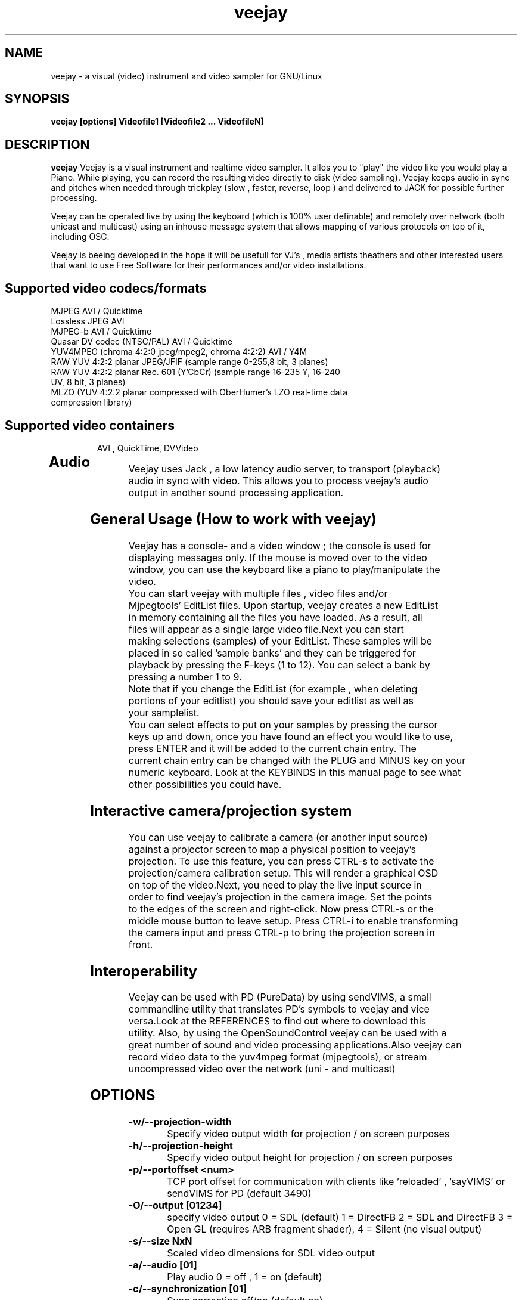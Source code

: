 .TH "veejay" 1
.SH NAME
veejay - a visual (video) instrument and video sampler for GNU/Linux
.SH SYNOPSIS
.B veejay [options] Videofile1 [Videofile2 ... VideofileN]
.SH DESCRIPTION
.B veejay
Veejay is a visual instrument and realtime video sampler. It allos you
to "play" the video like you would play a Piano.
While playing, you can record the resulting video directly to disk (video sampling). Veejay keeps audio in sync and pitches when needed through trickplay (slow , faster, reverse, loop ) and delivered to JACK for possible further processing.

Veejay can be operated live by using the keyboard (which is 100% user definable)
and remotely over network (both unicast and multicast) using an inhouse message
system that allows mapping of various protocols on top of it, including OSC.

Veejay is beeing developed in the hope it will be usefull for VJ's , media artists
theathers and other interested users that want to use Free Software for their
performances and/or video installations.

.TP
.SH Supported video codecs/formats
.TP

.TP
MJPEG AVI / Quicktime 
.TP
Lossless JPEG AVI
.TP
MJPEG-b AVI / Quicktime
.TP
Quasar DV codec (NTSC/PAL) AVI / Quicktime
.TP
YUV4MPEG (chroma 4:2:0 jpeg/mpeg2, chroma 4:2:2) AVI / Y4M
.TP
RAW YUV 4:2:2 planar JPEG/JFIF (sample range 0-255,8 bit, 3 planes)
.TP
RAW YUV 4:2:2 planar  Rec. 601 (Y’CbCr) (sample range 16-235 Y, 16-240 UV, 8 bit, 3 planes)
.TP
MLZO (YUV 4:2:2 planar compressed with OberHumer's LZO real-time data compression library)
.TP
.SH Supported video containers
AVI , QuickTime, DVVideo
.TP
.SH Audio
.TP
Veejay uses Jack , a low latency audio server, to transport (playback) audio in sync with video. This allows you to process veejay's audio output in another sound processing application.
.TP
.SH General Usage (How to work with veejay)
.TP
Veejay has a console- and a video window ; the console is used for displaying messages only. If the mouse is moved over to the video window, you can use the keyboard like a piano to play/manipulate the video.
.TP
You can start veejay with multiple files , video files and/or Mjpegtools' EditList files. Upon startup, veejay creates a new EditList in memory containing all the files you have loaded. As a result, all files will appear as a single large video file.Next you can start making selections (samples) of your EditList. These samples will be placed in so called 'sample banks' and they can be triggered for playback by pressing the F-keys (1 to 12). You can select a bank by pressing a number 1 to 9.
.TP
Note that if you change the EditList (for example , when deleting portions of your editlist) you should save your editlist as well as your samplelist.
.TP
You can select effects to put on your samples by pressing the cursor keys up and down, once you have found an effect you would like to use, press ENTER and it will be added to the current chain entry. The current chain entry can be changed with the PLUG and MINUS key on your numeric keyboard. Look at the KEYBINDS in this manual page to see what other possibilities you could have. 
.TP
.SH Interactive camera/projection system
.TP
You can use veejay to calibrate a camera (or another input source) against a projector screen to map a physical position to veejay's projection. To use this feature, you can press CTRL\-s to activate the projection/camera calibration setup. This will render a graphical OSD on top of the video.Next, you need to play the live input source in order to find veejay's projection in the camera image. Set the points to the edges of the screen and right-click. Now press CTRL\-s or the middle mouse button to leave setup. Press CTRL-i to enable transforming the camera input and press CTRL-p to bring the projection screen in front.
.TP
.SH Interoperability
.TP
Veejay can be used with PD (PureData) by using sendVIMS, a small commandline utility that translates PD's symbols to veejay and vice versa.Look at the REFERENCES to find out where to download this utility. Also, by using the OpenSoundControl veejay can be used with a great number of sound and video processing applications.Also veejay can record video data to the yuv4mpeg format (mjpegtools), or stream uncompressed video over the network (uni - and multicast)
.SH OPTIONS
.TP
.B \-w/--projection-width
Specify video output width for projection / on screen purposes
.TP
.B \-h/--projection-height
Specify video output height for projection / on screen purposes
.TP
.B \-p/--portoffset <num>
TCP port offset for communication with clients like 'reloaded' , 'sayVIMS' or sendVIMS for PD (default 3490)
.TP
.B \-O/--output [01234]
specify video output 0 = SDL (default) 1 = DirectFB 2 = SDL and DirectFB 3 = Open GL (requires ARB fragment shader), 4 = Silent (no visual output)
.TP
.B \-s/--size NxN
Scaled video dimensions for SDL video output
.TP
.B \-a/--audio [01]
Play audio 0 = off , 1 = on (default)
.TP
.B \-c/--synchronization [01]
Sync correction off/on (default on)
.TP
.B \-P/--preverse-pathnames
Do not 'canonicalise' pathnames in editlists
.TP
.B \-v/--verbose 
verbosity on/off    
.TP
.B \-t/--timer [012]
timer to use ( none, normal, rtc )
.TP
.B \-f/--fps <num>
Override framerate of video 
.TP
.B \-x/--geometryx <num>
Geometry x offset for SDL video window
.TP
.B \-y/--geometryy <num>
Geometry y offset for SDL video window
.TP
.B \-F/--action-file <filename>
Configuration File to load at initialization.
The configuration file stores custom keybindings, custom bundles, available VIMS events, editlist,samplelist,streamlist
and commandline options.
.TP
.B \-b/--bezerk
Bezerk mode, if enabled it allows you to change input channels on the fly (without restarting the samples)      
.TP
.B \-g/--clip-as-sample
Load every file on the commandline as a new sample
.TP
.B \-q/--quit
Quit at end of video 
.TP
.B \-n/--no-color
Dont use colored text.
.TP
.B \-m/--memory [0-100]
Frame cache size in percentage of total system RAM 
.TP
.B \-j/--max_cache [0-100]
Maximum number of samples to cache 
.TP
.B \-B/--features
Show compiled in options
.TP
.B \-Y/--yuv [01]
Use 0 for YUV 4:2:2 Rec 601 or 1 for YUV 4:2:2 JPEG/JFIF
.TP
.B \-e/--swap-range
Overwrite pixel sample range from input source ( Rec. 601 or JPEG/JFIF )
.TP
.B \-d/--dummy
Start veejay with no video files (dummy mode). By default it will play black video (Stream 1 [F1])
.TP
.B \-W/--width
Specify width of dummy video.
.TP
.B \-H/--height
Specify height of dummy video
.TP
.B \-R/--framerate
Specify framerate of dummy video
.TP
.B \-N [01]
Specify norm of dummy video (0=PAL, 1=NTSC). defaults to PAL
.TP
.B \-M/--multicast-osc <address>
Starts OSC receiver in multicast mode
.TP
.B \-T/--multicast-vims <address>
Setup additional multicast frame sender / command receiver.
The frame sender transmits on port offset + 3, send commands to port offset + 4, 
.TP
.B \  /--map-from-file <num frames>
To reduce transfers between memory and disk, you can set a number
of frames to be cached in memory from file (only valid for rawDV and AVI)
Use smaller values for better performance (mapping several hundreds of
megabytes can become a problem)
.TP
.B \-V/--viewport
Start with source viewport enabled. Use this if you have previously setup
a viewport. Use CTRL+v to enable the viewport setup.
.TP
.B \-A/--all
Start with all capture devices active as streams
.TP
.B \-D/--composite
Do not start with projection enabled. 
.TP
.SH Environment variables
.TP
.B VEEJAY_CAPTURE_DEVICE
You can set this environment variable to 'unicap' for capture
device detection and grabbing. 
.TP
.B VEEJAY_SET_CPU
Tell veejay which CPU to use (and lock) for rendering. By default
veejay will lock CPU #1 if running on a SMP machine. 
Use "0" to disable this behaviour. Use 1 for CPU#1, etc. 
.TP
.B VEEJAY_AUTO_SCALE_PIXELS
Tell veejay to automatically convert between CCIR 601 and JPEG
pixels - hence, it scales YUV values from 0 - 255 to YCbCr 16-235/16-240
and vice versa. Use "0" to disable this behaviour, "1" to enable.
.TP
.B SDL_VIDEO_HWACCEL
Set to 1 to use SDL video hardware accel (default=on)
.TP
.B VEEJAY_PERFORMANCE
Set to "quality" or "fastest" (default is fastest)
.TP
.B VEEJAY_AUTO_SCALE_PIXELS
Set to 1 to convert between CCIR 601 and JPEG automatically (default=dont care,white != white)
.TP
.B VEEJAY_INTERPOLATE_CHROMA
Set to 1 if you wish to interpolate every chroma sample when scaling (default=0)
.TP
.B VEEJAY_SDL_KEY_REPEAT_INTERVAL
Interval of key pressed to repeat while pressed down.
.TP
.B VEEJAY_PLAYBACK_CACHE   
Sample cache size in MB - by default, veejay will consume up to 30% of your total RAM to cache video samples.
.TP
.B VEEJAY_SDL_KEY_REPEAT_DELAY     
Delay key repeat in ms
.TP
.B VEEJAY_FULLSCREEN 
Fullscreen (1) or windowed (0) mode
.TP
.B VEEJAY_SCREEN_GEOMETRY
Specifiy a geometry for veejay to position the video window. Use this feature to specificy where a video window appears in TwinView or One Big Desktop
.TP
.B VEEJAY_SCREEN_SIZE
Specifiy the size of the video window.
.TP
.B Examples
.TP
.B VEEJAY_SCREEN_GEOMETRY=2624x1024+1600x0
The video window will be displayed on the second screen, first screen is 1600 pixels wide. Specify this and VEEJAY_SCREEN_SIZE to create a borderless video window for use on one of your monitors in TwinView or One Big Desktop mode.
.TP
.B VEEJAY_SCREEN_SIZE=1024x768
The second screen is 1024x768, the video window will appear fullscreen 
.TP
.SH Home directory
.TP
Veejay creates a new directory in your $HOME , ".veejay".
You must put a TrueType font file in $HOME/.veejay/fonts for veejay's OSD functionality.
.TP
.B .veejay/recovery
If veejay stops unexpectedly, it will try to save your samplelist and editlist before aborting. Most of the time, veejay will be able to fully recover.
.TP
.B .veejay/theme 
Theme directory for GVeejayReloaded. 
.TP
.B .veejay/plugins.cfg
If you want to load frei0r or freeframe plugins , set the paths
to the .so files in the plugins.cfg file. Only support for single
channel plugins.  
.TP
.SH EXAMPLES
.TP
.B veejay -u |less
Startup veejay and list all events (VIMS/OSC) and effect descriptions 
.TP
.B veejay -p 4000 ~/my_video1.avi
Startup veejay listening on port 4000 (use this to use multiple veejays)
.TP
.B veejay -d -W 352 -H 288 -R 25 -N 0
Startup veejay using dummy video at 25 frames per second, dimensions 352x288
and using PAL.
.TP
.B veejay movie1.avi -V 224.0.0.50 -p 5000 -n -v
Startup veejay, using multicast protocol on port 5000 , with autolooping
and no colored verbose output
.TP
.B veejay -O4 ~/my_video1.avi
Startup veejay with openGL video window
.TP
.SH INTERFACE COMMANDS (STDIN)
When you are running veejay with a SDL window you can use keybindings for
realtime interaction. See 
.B KEYBINDINGS
for details.
.TP

.SH KEYBINDINGS
.TP
.B [Keypad *]
Set sample looptype
.TP
.B [Keypad -]
Decrease chain index pointer
.TP
.B [Keypad +]
Increase chain index pointer
.TP
.B [Keypad 1]
Goto start of sample
.TP
.B [Keypad 2]
Go back 25 frames 
.TP
.B [Keypad 3]
Goto end of sample
.TP
.B [Keypad 4]
Play backward
.TP
.B [Keypad 5]
Pause
.TP
.B [Keypad 6]
Play forward
.TP
.B [Keypad 7]
Goto previous frame
.TP
.B [Keypad 8]
Go forward 25 frames
.TP
.B [Keypad 9]
Goto next frame
.TP
.B [Keypad /]
Switch to Plain video playback mode (from Sample or Tag mode)
.TP
.B [LEFT BRACKET]
Set sample start
.TP
.B [RIGHT BRACKET]
Set sample end and create new sample
.TP
.B [ALT] + [LEFT BRACKET]
Set marker start
.TP
.B [ALT] + [LEFT BRACKET]
Set marker end and activate marker
.TP
.B [Backspace]
Delete current marker 
.TP
.B [a,s,d,f,g,h,j,k,l]
Set playback speed to 1,2,3,4,5,6,7,8, or 9
.TP
.B [ALT] + [a|s|d|f|g|h|j|k|l]
Set frame duplicator to 1,2,3,4,5,6,7,8 or 9. Interpolates missing frames.
.TP
.B [1..9]
Set sample range 0-12, 12-24, 24-36 etc.
.TP
.B ALT + [1..9]
Set channel ID 1-9, depending on sample range
.TP
.B [F1..F12]
Select and play sample 1 .. 12
.TP
.B [DELETE]
Delete selected effect
.TP
.B [Home]
Print sample/tag information
.TP
.B [ESC]
Switch between Plain -> Tag or Sample playback mode
.TP
.B [CURSOR RIGHT]
Go up 5 positions in the effect list
.TP
.B [CURSOR LEFT]
Go back 5 positions in the effect list
.TP
.B [UP]
Go up 1 position in the effect list
.TP
.B [DOWN]
Go down 1 position in the effect list
.TP
.B [RETURN | ENTER]
Add selected effect from list to sample
.TP
.B [v]
Toggle sample's playlist
.TP
.B [-]
Decrease mixing channel ID
.TP
.B [=]
Increase mixing channel ID
.TP
.B SLASH
Toggle mixing source between Clips and Streams
.TP
.B [z]
Audio Fade in decrease (*)
.TP
.B [x]
Audio Fade in increase (*)
.TP
.B [b]
Toggle a selected effect on/off
.TP
.B [END]
Enable/Disable Effect Chain
.TP
.B [Left ALT] + [END]
Enable/Disable Video on selected Entry
.TP
.B [Right ALT] + [END]
Enable/Disable Audio on selected Entry
.TP
.B [LCTRL] + [END]
Enable/Disable Video on selected Entry
.TP
.B [RCTRL] + [END]
Enable/Disable Audio on selected Entry
.TP
.B [NUMLOCK]
Auto increment/decrement of a parameter-key
.TP
.B [n]
Decrease trimmer value of selected effect
.TP
.B [m]
Increase trimmer value of selected effect
.TP
.B [x]
Decrease audio volume (not functional)
.TP
.B [c]
Increase audio volume (not functional)
.TP
.B [0]
Capture frame to jpeg file
.TP
.B [PgUp]
Increase parameter 0 of selected effect
.TP
.B [PgDn]
Decrease parameter 0 of selected effect
.TP
.B [Keypad 0]
Decrease parameter 1 of selected effect
.TP
.B [Keypad .]
Increase parameter 1 of selected effect
.TP
.B [.]
Increase parameter 2 of selected effect
.TP
.B [,]
Decrease parameter 2 of selected effect
.TP
.B [QUOTE]
Increase parameter 3 of selected effect
.TP
.B [SEMICOLON]
Decrease parameter 3 of selected effect
.TP
.B [q]
Decrease parameter 4 of selected effect
.TP
.B [w]
Increase parameter 4 of selected effect
.TP
.B [e]
Decrease parameter 5 of selected effect
.TP
.B [r]
Increase parameter 5 of selected effect
.TP
.B [t]
Decrease parameter 6 of selected effect
.TP
.B [y]
Increase parameter 6 of selected effect
.TP
.B [u]
Decrease parameter 7 of selected effect
.TP
.B [i]
Increase parameter 7 of selected effect
.TP

.B SHIFT + spacebar
Start keystroke recorder. The keystroke recorder
records most of the received VIMS messages and plays them
back in order and on the position you have pressed them.
Instead of using the keyboard, you can also use 'Reloaded',
and record the buttons pressed. However, some VIMS messages
are excluded from the keystroke recorder for safety reasons. 
.TP
.B spacebar
(re)play recorded VIMS messages. The keystroke recorder
will jump to the starting position and replay all
recorded VIMS messages. 
.TP
.B CTRL + spacebar
Clear recorded keystrokes. This clears all VIMS messages
in the current selected macro slot.
.TP
.B CTRL + [ F1 - F12 ]
Select a slot to record keystrokes to (default=0)
Use this if you want to record multiple keystrokes. You
can switch slots while in keystroke playback.
.TP
.B ALT + B 
Take a snapshot of a video frame and put it in a seperate
buffer (used by some effects like Difference Overlay)
.TP
.B CTRL + s
Show/hide interactive camera/projector calibration setup
.TP
.B CTRL + p
Focus on front (primary output) or back (secundary input) projection
.TP
.B CTRL + i
Toggle current playing sample/stream as input source to be transformed
.TP
.B CTRL + v
Toggle grayscale/color mode for unicap streams
.TP
.B CTRL + h
Toggle OSD help for camera/projector setup
.TP
.B CTRL + o
Toggle OSD help for general status messages and mouse coordinates
.TP
.B CTRL + d
Toggle rendering of single source FX on underlying samples
.TP
.B CTRL + r
Start recording
.TP
.B CTRL + t
Stop recording
.TP
.SH REFERENCES
.TP
http://veejay.sourceforge.net
http://veejayhq.net
.TP
.SH BUGS
see BUGS in the source package
.SH AUTHOR
This man page was written by Niels Elburg.
If you have questions, remarks or you just want to
contact the developers, the main mailing list for this
project is: 
.I http://groups.google.com/group/veejay-discussion/post?hl=en
For more info see the website at
.I http://veejayhq.net
.I http://veejay.dyne.org
.SH "SEE ALSO"
.B veejay sayVIMS reloaded
